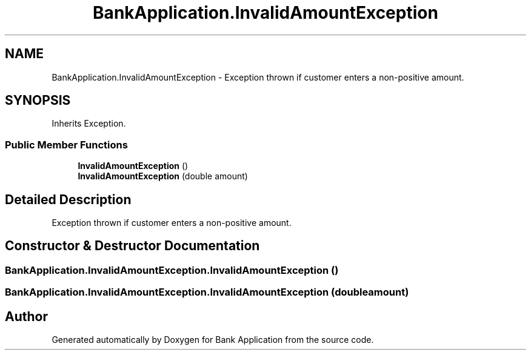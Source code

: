 .TH "BankApplication.InvalidAmountException" 3 "Mon Mar 27 2023" "Bank Application" \" -*- nroff -*-
.ad l
.nh
.SH NAME
BankApplication.InvalidAmountException \- Exception thrown if customer enters a non-positive amount\&.  

.SH SYNOPSIS
.br
.PP
.PP
Inherits Exception\&.
.SS "Public Member Functions"

.in +1c
.ti -1c
.RI "\fBInvalidAmountException\fP ()"
.br
.ti -1c
.RI "\fBInvalidAmountException\fP (double amount)"
.br
.in -1c
.SH "Detailed Description"
.PP 
Exception thrown if customer enters a non-positive amount\&. 
.SH "Constructor & Destructor Documentation"
.PP 
.SS "BankApplication\&.InvalidAmountException\&.InvalidAmountException ()"

.SS "BankApplication\&.InvalidAmountException\&.InvalidAmountException (double amount)"


.SH "Author"
.PP 
Generated automatically by Doxygen for Bank Application from the source code\&.
